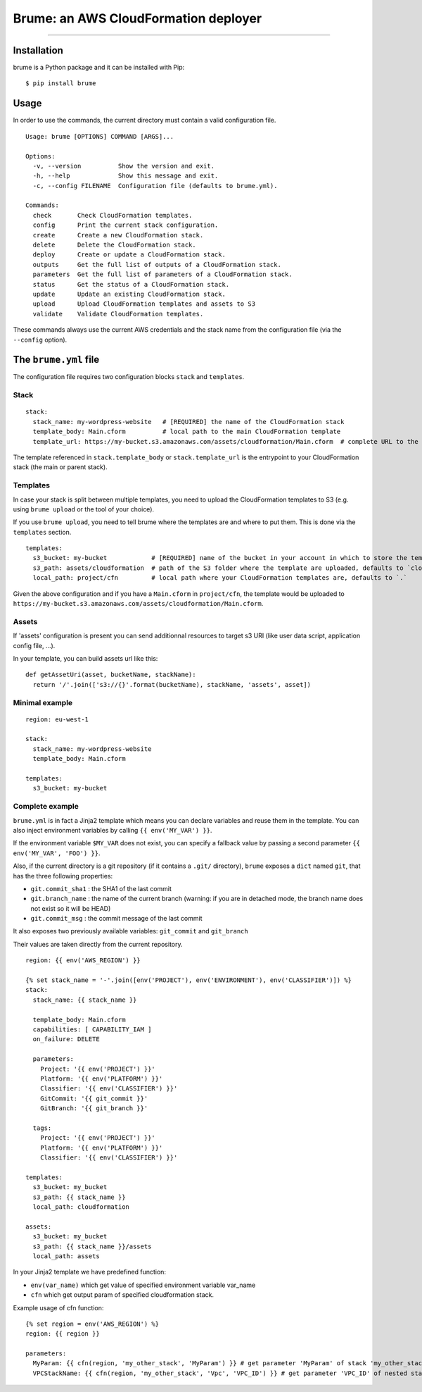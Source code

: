 
Brume: an AWS CloudFormation deployer
=====================================

.. image:: https://img.shields.io/travis/flou/brume.svg
    :target: https://travis-ci.org/flou/brume

.. image:: https://img.shields.io/pypi/v/brume.svg
    :target: https://pypi.python.org/pypi/brume

.. image:: https://img.shields.io/pypi/l/brume.svg
    :target: https://pypi.python.org/pypi/brume

.. image:: https://img.shields.io/pypi/wheel/brume.svg
    :target: https://pypi.python.org/pypi/brume

.. image:: https://img.shields.io/pypi/pyversions/brume.svg
    :target: https://pypi.python.org/pypi/brume

-------------------------------------

Installation
------------

brume is a Python package and it can be installed with Pip::

    $ pip install brume

Usage
-----

In order to use the commands, the current directory must contain a valid configuration file.

::

    Usage: brume [OPTIONS] COMMAND [ARGS]...

    Options:
      -v, --version          Show the version and exit.
      -h, --help             Show this message and exit.
      -c, --config FILENAME  Configuration file (defaults to brume.yml).

    Commands:
      check       Check CloudFormation templates.
      config      Print the current stack configuration.
      create      Create a new CloudFormation stack.
      delete      Delete the CloudFormation stack.
      deploy      Create or update a CloudFormation stack.
      outputs     Get the full list of outputs of a CloudFormation stack.
      parameters  Get the full list of parameters of a CloudFormation stack.
      status      Get the status of a CloudFormation stack.
      update      Update an existing CloudFormation stack.
      upload      Upload CloudFormation templates and assets to S3
      validate    Validate CloudFormation templates.

These commands always use the current AWS credentials and the stack name from the configuration file (via the ``--config`` option).


The ``brume.yml`` file
----------------------

The configuration file requires two configuration blocks ``stack`` and ``templates``.

Stack
~~~~~

::

    stack:
      stack_name: my-wordpress-website   # [REQUIRED] the name of the CloudFormation stack
      template_body: Main.cform          # local path to the main CloudFormation template
      template_url: https://my-bucket.s3.amazonaws.com/assets/cloudformation/Main.cform  # complete URL to the main CloudFormation template on S3

The template referenced in ``stack.template_body`` or ``stack.template_url`` is the entrypoint to your CloudFormation stack (the main or parent stack).

Templates
~~~~~~~~~

In case your stack is split between multiple templates, you need to upload the CloudFormation templates to S3 (e.g. using ``brume upload`` or the tool of your choice).

If you use ``brume upload``, you need to tell brume where the templates are and where to put them. This is done via the ``templates`` section.

::

    templates:
      s3_bucket: my-bucket            # [REQUIRED] name of the bucket in your account in which to store the templates
      s3_path: assets/cloudformation  # path of the S3 folder where the template are uploaded, defaults to `cloudformation`
      local_path: project/cfn         # local path where your CloudFormation templates are, defaults to `.`

Given the above configuration and if you have a ``Main.cform`` in ``project/cfn``, the template would be uploaded to ``https://my-bucket.s3.amazonaws.com/assets/cloudformation/Main.cform``.

Assets
~~~~~~

If 'assets' configuration is present you can send additionnal resources to
target s3 URI (like user data script, application config file, ...).

In your template, you can build assets url like this:

::

    def getAssetUri(asset, bucketName, stackName):
      return '/'.join(['s3://{}'.format(bucketName), stackName, 'assets', asset])



Minimal example
~~~~~~~~~~~~~~~

::

    region: eu-west-1

    stack:
      stack_name: my-wordpress-website
      template_body: Main.cform

    templates:
      s3_bucket: my-bucket

Complete example
~~~~~~~~~~~~~~~~

``brume.yml`` is in fact a Jinja2 template which means you can declare variables and reuse them in the template. You can also inject environment variables by calling ``{{ env('MY_VAR') }}``.

If the environment variable ``$MY_VAR`` does not exist, you can specify a fallback value by passing a second parameter ``{{ env('MY_VAR', 'FOO') }}``.

Also, if the current directory is a git repository (if it contains a ``.git/`` directory), ``brume`` exposes a ``dict`` named ``git``, that has the three following properties:

* ``git.commit_sha1`` : the SHA1 of the last commit
* ``git.branch_name`` : the name of the current branch (warning: if you are in detached mode, the branch name does not exist so it will be HEAD)
* ``git.commit_msg`` : the commit message of the last commit

It also exposes two previously available variables: ``git_commit`` and ``git_branch``

Their values are taken directly from the current repository.

::

    region: {{ env('AWS_REGION') }}

    {% set stack_name = '-'.join([env('PROJECT'), env('ENVIRONMENT'), env('CLASSIFIER')]) %}
    stack:
      stack_name: {{ stack_name }}

      template_body: Main.cform
      capabilities: [ CAPABILITY_IAM ]
      on_failure: DELETE

      parameters:
        Project: '{{ env('PROJECT') }}'
        Platform: '{{ env('PLATFORM') }}'
        Classifier: '{{ env('CLASSIFIER') }}'
        GitCommit: '{{ git_commit }}'
        GitBranch: '{{ git_branch }}'

      tags:
        Project: '{{ env('PROJECT') }}'
        Platform: '{{ env('PLATFORM') }}'
        Classifier: '{{ env('CLASSIFIER') }}'

    templates:
      s3_bucket: my_bucket
      s3_path: {{ stack_name }}
      local_path: cloudformation

    assets:
      s3_bucket: my_bucket
      s3_path: {{ stack_name }}/assets
      local_path: assets

In your Jinja2 template we have predefined function:

* ``env(var_name)`` which get value of specified environment variable var_name
* ``cfn`` which get output param of specified cloudformation stack.

Example usage of cfn function:

::

    {% set region = env('AWS_REGION') %}
    region: {{ region }}

    parameters:
      MyParam: {{ cfn(region, 'my_other_stack', 'MyParam') }} # get parameter 'MyParam' of stack 'my_other_stack'
      VPCStackName: {{ cfn(region, 'my_other_stack', 'Vpc', 'VPC_ID') }} # get parameter 'VPC_ID' of nested stack 'Vpc' of stack 'my_other_stack'








